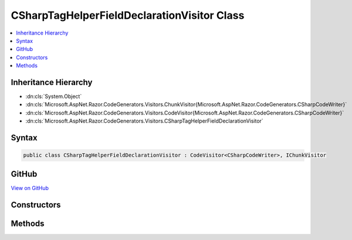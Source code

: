 

CSharpTagHelperFieldDeclarationVisitor Class
============================================



.. contents:: 
   :local:







Inheritance Hierarchy
---------------------


* :dn:cls:`System.Object`
* :dn:cls:`Microsoft.AspNet.Razor.CodeGenerators.Visitors.ChunkVisitor{Microsoft.AspNet.Razor.CodeGenerators.CSharpCodeWriter}`
* :dn:cls:`Microsoft.AspNet.Razor.CodeGenerators.Visitors.CodeVisitor{Microsoft.AspNet.Razor.CodeGenerators.CSharpCodeWriter}`
* :dn:cls:`Microsoft.AspNet.Razor.CodeGenerators.Visitors.CSharpTagHelperFieldDeclarationVisitor`








Syntax
------

.. code-block:: csharp

   public class CSharpTagHelperFieldDeclarationVisitor : CodeVisitor<CSharpCodeWriter>, IChunkVisitor





GitHub
------

`View on GitHub <https://github.com/aspnet/apidocs/blob/master/aspnet/razor/src/Microsoft.AspNet.Razor/CodeGenerators/Visitors/CSharpTagHelperFieldDeclarationVisitor.cs>`_





.. dn:class:: Microsoft.AspNet.Razor.CodeGenerators.Visitors.CSharpTagHelperFieldDeclarationVisitor

Constructors
------------

.. dn:class:: Microsoft.AspNet.Razor.CodeGenerators.Visitors.CSharpTagHelperFieldDeclarationVisitor
    :noindex:
    :hidden:

    
    .. dn:constructor:: Microsoft.AspNet.Razor.CodeGenerators.Visitors.CSharpTagHelperFieldDeclarationVisitor.CSharpTagHelperFieldDeclarationVisitor(Microsoft.AspNet.Razor.CodeGenerators.CSharpCodeWriter, Microsoft.AspNet.Razor.CodeGenerators.CodeGeneratorContext)
    
        
        
        
        :type writer: Microsoft.AspNet.Razor.CodeGenerators.CSharpCodeWriter
        
        
        :type context: Microsoft.AspNet.Razor.CodeGenerators.CodeGeneratorContext
    
        
        .. code-block:: csharp
    
           public CSharpTagHelperFieldDeclarationVisitor(CSharpCodeWriter writer, CodeGeneratorContext context)
    

Methods
-------

.. dn:class:: Microsoft.AspNet.Razor.CodeGenerators.Visitors.CSharpTagHelperFieldDeclarationVisitor
    :noindex:
    :hidden:

    
    .. dn:method:: Microsoft.AspNet.Razor.CodeGenerators.Visitors.CSharpTagHelperFieldDeclarationVisitor.Accept(Microsoft.AspNet.Razor.Chunks.Chunk)
    
        
        
        
        :type chunk: Microsoft.AspNet.Razor.Chunks.Chunk
    
        
        .. code-block:: csharp
    
           public override void Accept(Chunk chunk)
    
    .. dn:method:: Microsoft.AspNet.Razor.CodeGenerators.Visitors.CSharpTagHelperFieldDeclarationVisitor.Visit(Microsoft.AspNet.Razor.Chunks.TagHelperChunk)
    
        
        
        
        :type chunk: Microsoft.AspNet.Razor.Chunks.TagHelperChunk
    
        
        .. code-block:: csharp
    
           protected override void Visit(TagHelperChunk chunk)
    

